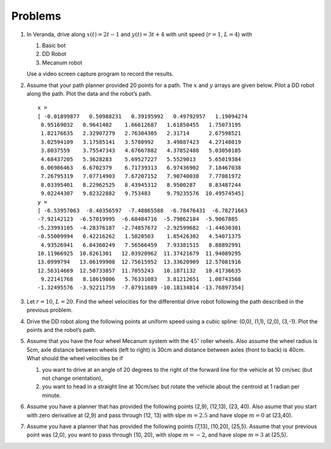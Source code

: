 Problems
--------

#. In Veranda, drive along :math:`x(t) = 2t-1` and :math:`y(t) = 3t +4` with
   unit speed (:math:`r=1`, :math:`L=4`) with

   #. Basic bot

   #. DD Robot

   #. Mecanum robot

   Use a video screen capture program to record the results.

#. Assume that your path planner provided 20 points for a path. The
   :math:`x` and :math:`y` arrays are given below. Pilot a DD robot along
   the path. Plot the data and the robot’s path.

   ::

      x =
      [ -0.01899877   0.50988231   0.39195992   0.49792957   1.19094274
       0.95169032   0.9641402    1.66612687   1.61850455   1.75073195
       1.82176635   2.32907279   2.76304305   2.31714      2.67598521
       3.02594109   3.17585141   3.5780992    3.49887423   4.27148019
       3.8037559    3.75547343   4.67667882   4.37852488   5.03050105
       4.68437205   5.3628283    5.69527227   5.5529013    5.65019384
       6.06986463   6.6702379    6.71739313   6.97436902   7.18467038
       7.26795319   7.07714903   7.67207152   7.90740038   7.77081972
       8.03395401   8.22962525   8.43945312   8.9500287    8.83487244
       9.02244307   9.82322882   9.753483     9.79235576  10.49574545]
      y =
      [ -6.53957063  -8.40356597  -7.48865588  -6.78476431  -6.78271663
      -7.92142123  -6.57019995  -6.68484716  -5.79862184  -5.9067885
      -5.23993105  -4.28376187  -2.74857672  -2.92599682  -1.44630301
      -0.55009994   0.42216262   1.5820503    1.85426302   4.54071375
       4.93526941   6.84360249   7.56566459   7.93381515   8.88892991
      10.11966925  10.8261301   12.03920962  11.37421679  11.94089295
      13.0999794   13.06199908  12.75615952  13.33620909  12.57081916
      12.56314669  12.50733857  11.7055243   10.1871132   10.41736635
       9.22141768   8.18619806   5.76331083   3.81212651   1.08743568
      -1.32495576  -3.92211759  -7.07911689 -10.18134814 -13.76897354]


#. Let :math:`r=10`, :math:`L=20`. Find the wheel velocities for the
   differential drive robot following the path described in the previous
   problem.

#. Drive the DD robot along the following points at uniform speed using a
   cubic spline: (0,0), (1,1), (2,0), (3,-1). Plot the points and the
   robot’s path.

#. Assume that you have the four wheel Mecanum system with the
   :math:`45^{\circ}` roller wheels. Also assume the wheel radius is 5cm,
   axle distance between wheels (left to right) is 30cm and distance
   between axles (front to back) is 40cm. What should the wheel velocities
   be if

   #. you want to drive at an angle of 20 degrees to the right of the
      forward line for the vehicle at 10 cm/sec (but not change
      orientation),

   #. you want to head in a straight line at 10cm/sec but rotate the
      vehicle about the centroid at 1 radian per minute.

#. Assume you have a planner that has provided the following points (2,9),
   (12,13), (23, 40). Also asume that you start with zero derivative at
   (2,9) and pass through (12, 13) with slpe :math:`m = 2.5` and have slope
   :math:`m = 0` at (23,40).

#. Assume you have a planner that has provided the following points (7,13),
   (10,20), (25,5). Assume that your previous point was (2,0), you want to
   pass through (10, 20), with slope :math:`m = -2`, and have slope
   :math:`m = 3` at (25,5).
